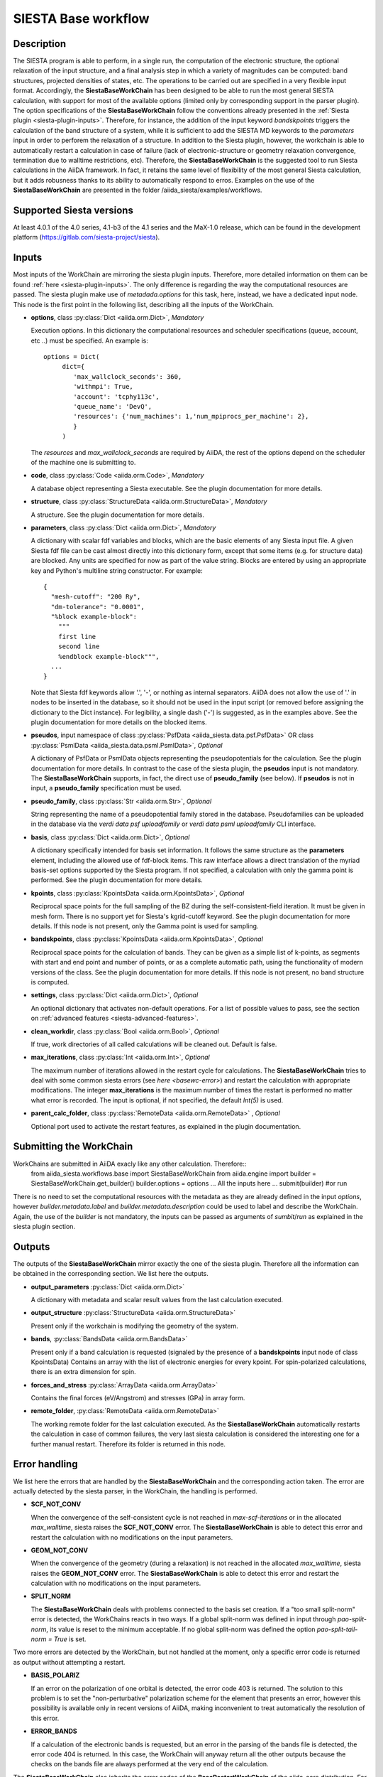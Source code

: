 SIESTA Base workflow
++++++++++++++++++++++

Description
-----------

The SIESTA program is able to perform, in a single run, the
computation of the electronic structure, the optional relaxation of
the input structure, and a final analysis step in which a variety of
magnitudes can be computed: band structures, projected densities of
states, etc. The operations to be carried out are specified in a very
flexible input format.  Accordingly, the **SiestaBaseWorkChain**
has been designed to be able to run the most general SIESTA
calculation, with support for most of the available options (limited
only by corresponding support in the parser plugin). The option specifications
of the **SiestaBaseWorkChain** follow the conventions already presented in the
:ref:`Siesta plugin <siesta-plugin-inputs>`. Therefore, for instance, the addition of
the input keyword `bandskpoints` triggers the calculation of the band structure
of a system, while it is sufficient to add the SIESTA MD keywords to the
`parameters` input in order to perforem the relaxation of a structure.
In addition to the Siesta plugin, however, the 
workchain is able to automatically restart a calculation in case of failure (lack of
electronic-structure or geometry relaxation convergence, termination due to
walltime restrictions, etc).
Therefore, the **SiestaBaseWorkChain** is the suggested tool to run Siesta calculations
in the AiiDA framework. In fact, it retains the same level of flexibility of the most
general Siesta calculation, but it adds robusness thanks to its ability
to automatically respond to erros.
Examples on the use of the **SiestaBaseWorkChain** are presented in the folder
/aiida_siesta/examples/workflows.


Supported Siesta versions
-------------------------

At least 4.0.1 of the 4.0 series, 4.1-b3 of the 4.1 series and the MaX-1.0 release, which
can be found in the development platform
(https://gitlab.com/siesta-project/siesta).

.. _siesta-base-wc-inputs:

Inputs
------

Most inputs of the WorkChain are mirroring the siesta plugin inputs. Therefore, more
detailed information on them can be found :ref:`here <siesta-plugin-inputs>`.
The only difference is regarding the way the computational resources are passed.
The siesta plugin make use of `metadada.options` for this task, here, instead, we have
a dedicated input node. This node is the first point in the following list, describing
all the inputs of the WorkChain.

* **options**, class :py:class:`Dict <aiida.orm.Dict>`, *Mandatory*

  Execution options. In this dictionary the computational resources and
  scheduler specifications (queue, account, etc ..) must be specified.
  An example is::
        options = Dict(
             dict={
                'max_wallclock_seconds': 360,
                'withmpi': True,
                'account': 'tcphy113c',
                'queue_name': 'DevQ',
                'resources': {'num_machines': 1,'num_mpiprocs_per_machine': 2},
                }
             )

  The `resources` and `max_wallclock_seconds` are required by AiiDA, the rest of the options
  depend on the scheduler of the machine one is submitting to.

.. |br| raw:: html

    <br />

* **code**,  class :py:class:`Code  <aiida.orm.Code>`, *Mandatory*

  A database object representing a Siesta executable. See the plugin documentation for more details.

.. |br| raw:: html

    <br />

* **structure**, class :py:class:`StructureData <aiida.orm.StructureData>`, *Mandatory*

  A structure. See the plugin documentation for more details.

.. |br| raw:: html

    <br />

* **parameters**, class :py:class:`Dict <aiida.orm.Dict>`,  *Mandatory*

  A dictionary with scalar fdf variables and blocks, which are the
  basic elements of any Siesta input file. A given Siesta fdf file
  can be cast almost directly into this dictionary form, except that
  some items (e.g. for structure data) are blocked. Any units are
  specified for now as part of the value string. Blocks are entered
  by using an appropriate key and Python's multiline string
  constructor. For example::
  
      {
        "mesh-cutoff": "200 Ry",
        "dm-tolerance": "0.0001",
        "%block example-block":
  	  """
  	  first line
  	  second line             
  	  %endblock example-block""",
        ...
      }
  
  Note that Siesta fdf keywords allow '.', '-', or nothing as
  internal separators. AiiDA does not allow the use of '.' in
  nodes to be inserted in the database, so it should not be used
  in the input script (or removed before assigning the dictionary to
  the Dict instance). For legibility, a single dash ('-') is suggested, as in the
  examples above. See the plugin documentation for more details on the blocked
  items.

.. |br| raw:: html

    <br />

* **pseudos**, input namespace of class :py:class:`PsfData <aiida_siesta.data.psf.PsfData>`
  OR class :py:class:`PsmlData <aiida_siesta.data.psml.PsmlData>`, *Optional*

  A dictionary of PsfData or PsmlData objects representing the pseudopotentials for
  the calculation. See the plugin documentation for more details.
  In contrast to the case of the siesta plugin, the **pseudos** input
  is not mandatory. The **SiestaBaseWorkChain** supports, in fact, the direct use of
  **pseudo_family** (see below). If **pseudos** is not in input, a **pseudo_family** 
  specification must be used.

.. |br| raw:: html

    <br />

* **pseudo_family**, class :py:class:`Str <aiida.orm.Str>`, *Optional*

  String representing the name of a pseudopotential family stored in the database.
  Pseudofamilies can be uploaded in the database via the `verdi data psf uploadfamily` 
  or `verdi data psml uploadfamily` CLI interface.

.. |br| raw:: html

    <br />

* **basis**, class :py:class:`Dict  <aiida.orm.Dict>`, *Optional*
  
  A dictionary specifically intended for basis set information. It
  follows the same structure as the **parameters** element, including
  the allowed use of fdf-block items. This raw interface allows a
  direct translation of the myriad basis-set options supported by the
  Siesta program. If not specified, a calculation with only the gamma 
  point is performed. See the plugin documentation for more details.

.. |br| raw:: html

    <br />

* **kpoints**, class :py:class:`KpointsData <aiida.orm.KpointsData>`, *Optional*
  
  Reciprocal space points for the full sampling of the BZ during the
  self-consistent-field iteration. It must be given in mesh form. There is no support
  yet for Siesta's kgrid-cutoff keyword. See the plugin documentation for more details.
  If this node is not present, only the Gamma point is used for sampling.

.. |br| raw:: html

    <br />

* **bandskpoints**, class :py:class:`KpointsData  <aiida.orm.KpointsData>`, *Optional*
  
  Reciprocal space points for the calculation of bands.  They can be
  given as a simple list of k-points, as segments with start and end
  point and number of points, or as a complete automatic path, using the
  functionality of modern versions of the class. See the plugin documentation 
  for more details.
  If this node is not present, no band structure is computed.

.. |br| raw:: html

    <br />

* **settings**, class :py:class:`Dict <aiida.orm.Dict>`, *Optional*
      
  An optional dictionary that activates non-default operations. For a list of possible
  values to pass, see the section on :ref:`advanced features <siesta-advanced-features>`.

.. |br| raw:: html

    <br />

* **clean_workdir**, class :py:class:`Bool <aiida.orm.Bool>`, *Optional*

  If true, work directories of all called calculations will be cleaned
  out. Default is false.

.. |br| raw:: html

    <br />

* **max_iterations**, class :py:class:`Int <aiida.orm.Int>`, *Optional*

  The maximum number of iterations allowed in the restart cycle for
  calculations. The **SiestaBaseWorkChain** tries to deal with some 
  common siesta errors (see `here <basewc-error>`) and restart the calculation with appropriate
  modifications. The integer **max_iterations** is the maximum number
  of times the restart is performed no matter what error is recorded.
  The input is optional, if not specified, the default `Int(5)` is used.

.. |br| raw:: html

    <br />

* **parent_calc_folder**, class  :py:class:`RemoteData <aiida.orm.RemoteData>` , *Optional*

  Optional port used to activate the restart features, as explained in the plugin documentation.


Submitting the WorkChain
------------------------

WorkChains are submitted in AiiDA exacly like any other calculation. Therefore::
        from aiida_siesta.workflows.base import SiestaBaseWorkChain
        from aiida.engine import
        builder = SiestaBaseWorkChain.get_builder()
        builder.options = options
        ... All the inputs here ...
        submit(builder) #or run

There is no need to set the computational resources with the metadata as they are already
defined in the input `options`, however `builder.metadata.label` and `builder.metadata.description`
could be used to label and describe the WorkChain.
Again, the use of the `builder` is not mandatory, the inputs can be passed as arguments of
`sumbit`/`run` as explained in the siesta plugin section.

Outputs
-------

The outputs of the **SiestaBaseWorkChain** mirror exactly the one of the siesta plugin.
Therefore all the information can be obtained in the corresponding section.
We list here the outputs.

* **output_parameters** :py:class:`Dict <aiida.orm.Dict>` 

  A dictionary with metadata and scalar result values from the last
  calculation executed.

.. |br| raw:: html

    <br />

* **output_structure** :py:class:`StructureData <aiida.orm.StructureData>`
  
  Present only if the workchain is modifying the geometry of the system.

.. |br| raw:: html

    <br />

* **bands**, :py:class:`BandsData <aiida.orm.BandsData>`
  
  Present only if a band calculation is requested (signaled by the
  presence of a **bandskpoints** input node of class KpointsData)
  Contains an array with the list of electronic energies for every
  kpoint. For spin-polarized calculations, there is an extra dimension
  for spin.

.. |br| raw:: html

    <br />

* **forces_and_stress** :py:class:`ArrayData <aiida.orm.ArrayData>`

  Contains the final forces (eV/Angstrom) and stresses (GPa) in array form.

.. |br| raw:: html

    <br />

* **remote_folder**, :py:class:`RemoteData <aiida.orm.RemoteData>`

  The working remote folder for the last calculation executed. As the **SiestaBaseWorkChain**
  automatically restarts the calculation in case of common failures, the very last
  siesta calculation is considered the interesting one for a further manual restart.
  Therefore its folder is returned in this node.


.. _basewc-error:

Error handling
--------------

We list here the errors that are handled by the **SiestaBaseWorkChain** and the
corresponding action taken. The error are actually detected by the siesta parser,
in the WorkChain, the handling is performed.

* **SCF_NOT_CONV**

  When the convergence of the self-consistent cycle is not reached in `max-scf-iterations` or
  in the allocated `max_walltime`, siesta raises the **SCF_NOT_CONV** error.
  The **SiestaBaseWorkChain** is able to detect this error and restart the calculation with no
  modifications on the input parameters.

.. |br| raw:: html

    <br />

* **GEOM_NOT_CONV**

  When the convergence of the geometry (during a relaxation) is not reached
  in the allocated `max_walltime`, siesta raises the **GEOM_NOT_CONV** error.
  The **SiestaBaseWorkChain** is able to detect this error and restart the calculation with no
  modifications on the input parameters.

.. |br| raw:: html

    <br />

* **SPLIT_NORM**

  The **SiestaBaseWorkChain** deals with problems connected to the basis set creation.
  If a "too small split-norm" error is detected, the WorkChains reacts in two ways.
  If a global split-norm was defined in input through `pao-split-norm`, its value is reset to
  the minimum acceptable. If no global split-norm was defined the option `pao-split-tail-norm = True`
  is set.

Two more errors are detected by the WorkChain, but not handled at the moment,
only a specific error code is returned as output without attempting a restart.

* **BASIS_POLARIZ**

  If an error on the polarization of one orbital is detected, the error code 403 is returned.
  The solution to this problem is to set the "non-perturbative" polarization scheme for the
  element that presents an error, however this possibility is available only in recent
  versions of AiiDA, making inconvenient to treat automatically the resolution of this error.

.. |br| raw:: html

    <br />

* **ERROR_BANDS**

  If a calculation of the electronic bands is requested, but
  an error in the parsing of the bands file is detected, the error code 404 is returned.
  In this case, the WorkChain will anyway return all the other outputs because the checks
  on the bands file are always performed at the very end of the calculation.

The **SiestaBaseWorkChain** also inherits the error codes of the **BaseRestartWorkChain**
of the aiida-core distribution. For instance,
if an unexpected error is raised twice, the workchain finishes with exit code 402, if the
maximum number of iterations is reached, error 401 is returned. More at ... 

